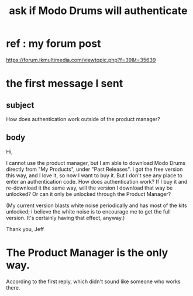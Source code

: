 :PROPERTIES:
:ID:       66cdac41-b6a3-4323-8e9b-25c82248aec5
:END:
#+title: ask if Modo Drums will authenticate
* ref : my forum post
  https://forum.ikmultimedia.com/viewtopic.php?f=39&t=35639
* the first message I sent
** subject
 How does authentication work outside of the product manager?
** body
 Hi,

 I cannot use the product manager, but I am able to download Modo Drums directly from "My Products", under "Past Releases". I got the free version this way, and I love it, so now I want to buy it. But I don't see any place to enter an authentication code. How does authentication work? If I buy it and re-download it the same way, will the version I download that way be unlocked? Or can it only be unlocked through the Product Manager?

 (My current version blasts white noise periodically and has most of the kits unlocked; I believe the white noise is to encourage me to get the full version. It's certainly having that effect, anyway.)

 Thank you,
 Jeff
* The Product Manager is the only way.
  According to the first reply,
  which didn't sound like someone who works there.
